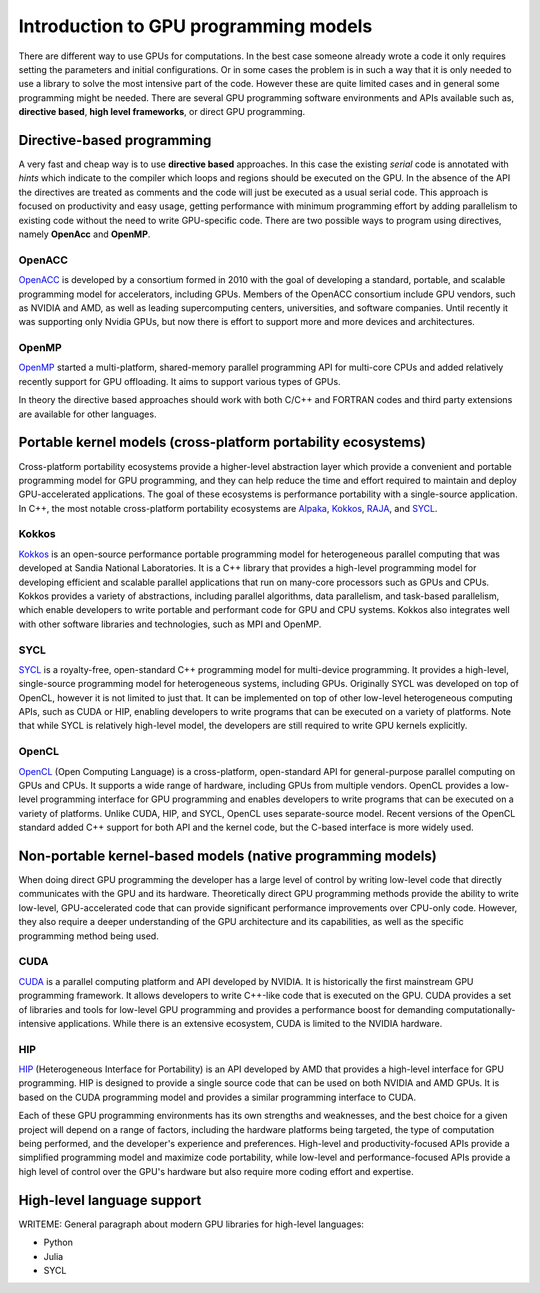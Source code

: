 .. _intro-to-gpu-prog-models:

Introduction to GPU programming models
================================

.. questions::

   - What are the key differences between different GPU programming approaches?
   - How should I choose which framework to use for my project?

.. objectives::

   - Understand basic examples in different GPU programming frameworks
   - Perform a quick cost-benefit analysis in the context of own code projects

.. instructor-note::

   - X min teaching
   - X min exercises

There are different way to use GPUs for computations. In the best case someone already wrote a code it only requires setting the parameters and initial configurations. Or in some cases the problem is in such a way that it is only needed to use a library to solve the most intensive part of the code. 
However these are quite limited cases and in general some programming might be needed. There are several GPU programming software environments and APIs available such as, **directive based**, **high level frameworks**, or direct GPU programming. 


Directive-based programming
---------------------------

A very fast and cheap way is to use **directive based** approaches. In this case the existing *serial* code is annotated with *hints* which indicate to the compiler which loops and regions should be executed on the GPU. In the absence of the API the directives are treated as comments and the code will just be executed as a usual serial code.  This approach is focused on productivity and easy usage, getting performance with minimum programming effort  by adding parallelism to existing code without the need to write GPU-specific code. There are two possible ways to program using directives, namely **OpenAcc** and **OpenMP**.


OpenACC
~~~~~~~~

`OpenACC <https://www.openacc.org/>`_ is  developed by a consortium formed in 2010 with the goal of developing a standard, portable, and scalable programming model for accelerators, including GPUs. Members of the OpenACC consortium include GPU vendors, such as NVIDIA and AMD, as well as leading supercomputing centers, universities, and software companies. Until recently it was supporting only Nvidia GPUs, but now there is effort to support more and more devices and architectures.

OpenMP
~~~~~~~

`OpenMP <https://www.openmp.org/>`_ started a multi-platform, shared-memory parallel programming API for multi-core CPUs and added relatively recently support for GPU offloading. It aims to support various types of GPUs. 

In theory the directive based approaches should work with both C/C++ and FORTRAN codes and third party extensions are available for other languages. 

Portable kernel models (cross-platform portability ecosystems)
--------------------------------------------------------------

Cross-platform portability ecosystems provide a higher-level abstraction layer which provide a convenient and portable programming model for GPU programming, and they can help reduce the time and effort required to maintain and deploy GPU-accelerated applications. The goal of these ecosystems is performance portability with a single-source application. In C++, the most notable cross-platform portability ecosystems are `Alpaka <https://alpaka.readthedocs.io/>`_, `Kokkos <https://github.com/kokkos/kokkos>`_, `RAJA <https://github.com/LLNL/RAJA>`_, and `SYCL <https://www.khronos.org/sycl/>`_.

Kokkos
~~~~~~

`Kokkos <https://github.com/kokkos/kokkos>`_ is an open-source performance portable programming model for heterogeneous parallel computing that was developed at Sandia National Laboratories. It is a C++ library that provides a high-level programming model for developing efficient and scalable parallel applications that run on many-core processors such as GPUs and CPUs. Kokkos provides a variety of abstractions, including parallel algorithms, data parallelism, and task-based parallelism, which enable developers to write portable and performant code for GPU and CPU systems. Kokkos also integrates well with other software libraries and technologies, such as MPI and OpenMP.

SYCL
~~~~

`SYCL <https://www.khronos.org/sycl/>`_ is a royalty-free, open-standard C++ programming model for multi-device programming. It provides a high-level, single-source programming model for heterogeneous systems, including GPUs. Originally SYCL was developed on top of OpenCL, however it is not limited to just that. It can be implemented on top of other low-level heterogeneous computing APIs, such as CUDA or HIP, enabling developers to write programs that can be executed on a variety of platforms. Note that while SYCL is relatively high-level model, the developers are still required to write GPU kernels explicitly.

OpenCL
~~~~~~

`OpenCL <https://www.khronos.org/opencl/>`_ (Open Computing Language) is a cross-platform, open-standard API for general-purpose parallel computing on GPUs and CPUs. It supports a wide range of hardware, including GPUs from multiple vendors. OpenCL provides a low-level programming interface for GPU programming and enables developers to write programs that can be executed on a variety of platforms. Unlike CUDA, HIP, and SYCL, OpenCL uses separate-source model. Recent versions of the OpenCL standard added C++ support for both API and the kernel code, but the C-based interface is more widely used.

Non-portable kernel-based models (native programming models)
------------------------------------------------------------

When doing direct GPU programming the developer has a large level of control by writing low-level code that directly communicates with the GPU and its hardware. Theoretically direct GPU programming methods provide the ability to write low-level, GPU-accelerated code that can provide significant performance improvements over CPU-only code. However, they also require a deeper understanding of the GPU architecture and its capabilities, as well as the specific programming method being used.

CUDA
~~~~

`CUDA <https://developer.nvidia.com/cuda-toolkit>`_ is a parallel computing platform and API developed by NVIDIA. It is historically the first mainstream GPU programming framework. It allows developers to write C++-like code that is executed on the GPU. CUDA provides a set of libraries and tools for low-level GPU programming and provides a performance boost for demanding computationally-intensive applications. While there is an extensive ecosystem, CUDA is limited to the NVIDIA hardware.

HIP
~~~

`HIP <https://github.com/ROCm-Developer-Tools/HIP>`_ (Heterogeneous Interface for Portability) is an API developed by AMD that provides a high-level interface for GPU programming. HIP is designed to provide a single source code that can be used on both NVIDIA and AMD GPUs. It is based on the CUDA programming model and provides a similar programming interface to CUDA.

Each of these GPU programming environments has its own strengths and weaknesses, and the best choice for a given project will depend on a range of factors, including the hardware platforms being targeted, the type of computation being performed, and the developer's experience and preferences. High-level and productivity-focused APIs provide a simplified programming model and  maximize code portability, while low-level and performance-focused APIs provide a high level of control over the GPU's hardware but also require more coding effort and expertise.


High-level language support
---------------------------

WRITEME: General paragraph about modern GPU libraries for high-level languages:

- Python
- Julia
- SYCL




.. keypoints::

   - k1
   - k2
